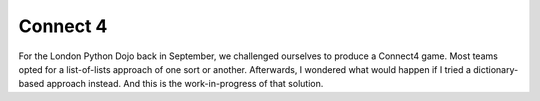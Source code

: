 Connect 4
=========

For the London Python Dojo back in September, we challenged ourselves to produce a Connect4
game. Most teams opted for a list-of-lists approach of one sort or another. Afterwards, I
wondered what would happen if I tried a dictionary-based approach instead. And this is
the work-in-progress of that solution.